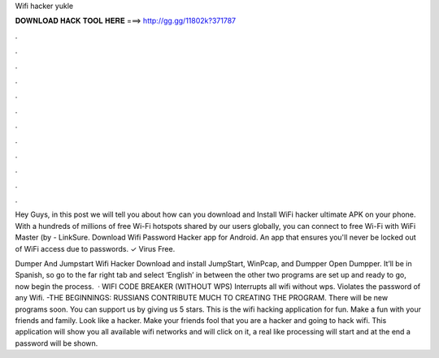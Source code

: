Wifi hacker yukle



𝐃𝐎𝐖𝐍𝐋𝐎𝐀𝐃 𝐇𝐀𝐂𝐊 𝐓𝐎𝐎𝐋 𝐇𝐄𝐑𝐄 ===> http://gg.gg/11802k?371787



.



.



.



.



.



.



.



.



.



.



.



.

Hey Guys, in this post we will tell you about how can you download and Install WiFi hacker ultimate APK on your phone. With a hundreds of millions of free Wi-Fi hotspots shared by our users globally, you can connect to free Wi-Fi with WiFi Master (by  - LinkSure. Download Wifi Password Hacker app for Android. An app that ensures you'll never be locked out of WiFi access due to passwords. ✓ Virus Free.

Dumper And Jumpstart Wifi Hacker Download and install JumpStart, WinPcap, and Dumpper Open Dumpper. It’ll be in Spanish, so go to the far right tab and select ‘English’ in between the other two  programs are set up and ready to go, now begin the process.  · WIFI CODE BREAKER (WITHOUT WPS) Interrupts all wifi without wps. Violates the password of any Wifi. -THE BEGINNINGS: RUSSIANS CONTRIBUTE MUCH TO CREATING THE PROGRAM. There will be new programs soon. You can support us by giving us 5 stars. This is the wifi hacking application for fun. Make a fun with your friends and family. Look like a hacker. Make your friends fool that you are a hacker and going to hack wifi. This application will show you all available wifi networks and will click on it, a real like processing will start and at the end a password will be shown.
